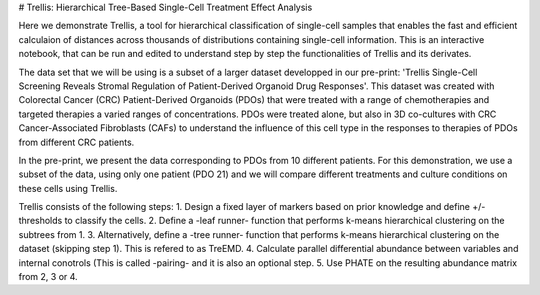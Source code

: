 # Trellis: Hierarchical Tree-Based Single-Cell Treatment Effect Analysis

Here we demonstrate Trellis, a tool for hierarchical classification of single-cell samples that enables the fast and efficient calculaion of distances across thousands of distributions containing single-cell information. This is an interactive notebook, that can be run and edited to understand step by step the functionalities of Trellis and its derivates. 

The data set that we will be using is a subset of a larger dataset developped in our pre-print: 'Trellis Single-Cell Screening Reveals Stromal Regulation of Patient-Derived Organoid Drug Responses'. This dataset was created with Colorectal Cancer (CRC) Patient-Derived Organoids (PDOs) that were treated with a range of chemotherapies and targeted therapies a varied ranges of concentrations. PDOs were treated alone, but also in 3D co-cultures with CRC Cancer-Associated Fibroblasts (CAFs) to understand the influence of this cell type in the responses to therapies of PDOs from different CRC patients. 

In the pre-print, we present the data corresponding to PDOs from 10 different patients. For this demonstration, we use a subset of the data, using only one patient (PDO 21) and we will compare different treatments and culture conditions on these cells using Trellis. 

Trellis consists of the following steps:
1. Design a fixed layer of markers based on prior knowledge and define +/- thresholds to classify the cells.
2. Define a -leaf runner- function that performs k-means hierarchical clustering on the subtrees from 1. 
3. Alternatively, define a -tree runner- function that performs k-means hierarchical clustering on the dataset (skipping step 1). This is refered to as TreEMD.
4. Calculate parallel differential abundance between variables and internal conotrols (This is called -pairing- and it is also an optional step.
5. Use PHATE on the resulting abundance matrix from 2, 3 or 4.
